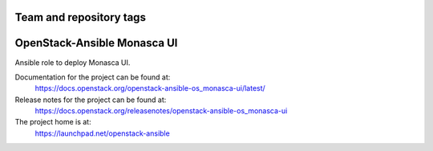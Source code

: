 ========================
Team and repository tags
========================

.. image:: https://governance.openstack.org/tc/badges/openstack-ansible-os_monasca-ui.svg
    :target: https://governance.openstack.org/tc/reference/tags/index.html

.. Change things from this point on

============================
OpenStack-Ansible Monasca UI
============================

Ansible role to deploy Monasca UI.

Documentation for the project can be found at:
  https://docs.openstack.org/openstack-ansible-os_monasca-ui/latest/

Release notes for the project can be found at:
  https://docs.openstack.org/releasenotes/openstack-ansible-os_monasca-ui

The project home is at:
  https://launchpad.net/openstack-ansible
